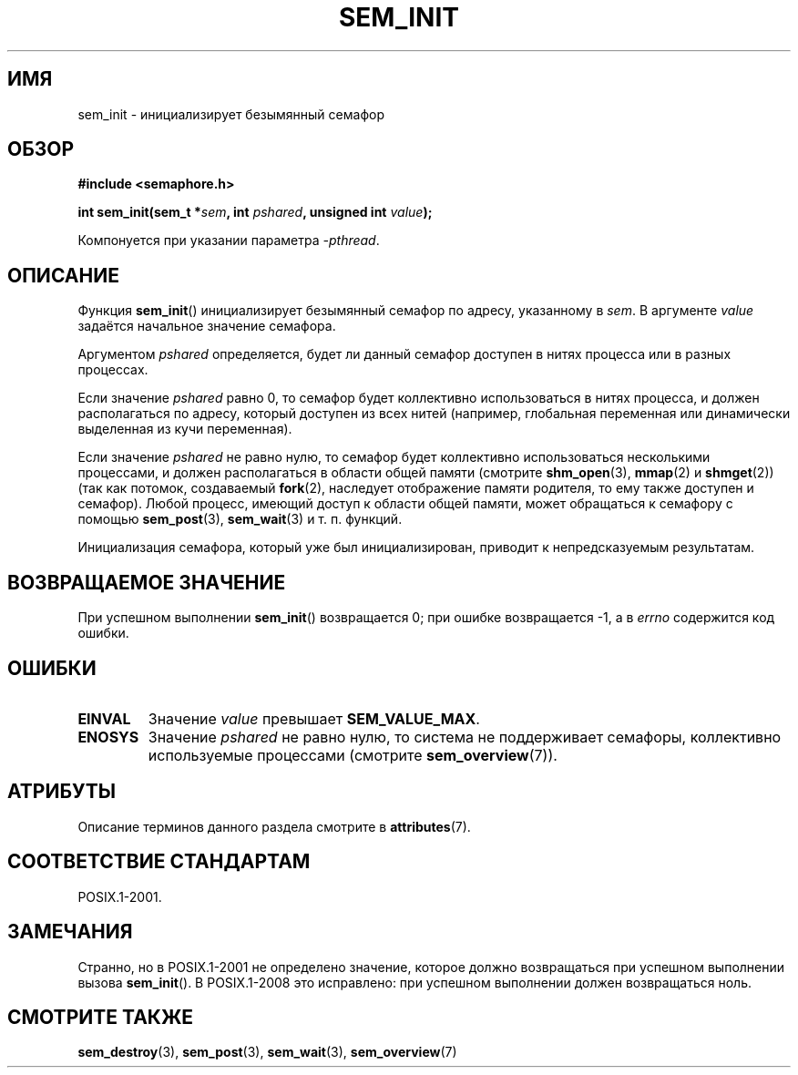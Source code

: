 .\" -*- mode: troff; coding: UTF-8 -*-
'\" t
.\" Copyright (C) 2006 Michael Kerrisk <mtk.manpages@gmail.com>
.\"
.\" %%%LICENSE_START(VERBATIM)
.\" Permission is granted to make and distribute verbatim copies of this
.\" manual provided the copyright notice and this permission notice are
.\" preserved on all copies.
.\"
.\" Permission is granted to copy and distribute modified versions of this
.\" manual under the conditions for verbatim copying, provided that the
.\" entire resulting derived work is distributed under the terms of a
.\" permission notice identical to this one.
.\"
.\" Since the Linux kernel and libraries are constantly changing, this
.\" manual page may be incorrect or out-of-date.  The author(s) assume no
.\" responsibility for errors or omissions, or for damages resulting from
.\" the use of the information contained herein.  The author(s) may not
.\" have taken the same level of care in the production of this manual,
.\" which is licensed free of charge, as they might when working
.\" professionally.
.\"
.\" Formatted or processed versions of this manual, if unaccompanied by
.\" the source, must acknowledge the copyright and authors of this work.
.\" %%%LICENSE_END
.\"
.\"*******************************************************************
.\"
.\" This file was generated with po4a. Translate the source file.
.\"
.\"*******************************************************************
.TH SEM_INIT 3 2017\-09\-15 Linux "Руководство программиста Linux"
.SH ИМЯ
sem_init \- инициализирует безымянный семафор
.SH ОБЗОР
.nf
\fB#include <semaphore.h>\fP
.PP
\fBint sem_init(sem_t *\fP\fIsem\fP\fB, int \fP\fIpshared\fP\fB, unsigned int \fP\fIvalue\fP\fB);\fP
.fi
.PP
Компонуется при указании параметра \fI\-pthread\fP.
.SH ОПИСАНИЕ
Функция \fBsem_init\fP() инициализирует безымянный семафор по адресу,
указанному в \fIsem\fP. В аргументе \fIvalue\fP задаётся начальное значение
семафора.
.PP
Аргументом \fIpshared\fP определяется, будет ли данный семафор доступен в нитях
процесса или в разных процессах.
.PP
Если значение \fIpshared\fP равно 0, то семафор будет коллективно
использоваться в нитях процесса, и должен располагаться по адресу, который
доступен из всех нитей (например, глобальная переменная или динамически
выделенная из кучи переменная).
.PP
Если значение \fIpshared\fP не равно нулю, то семафор будет коллективно
использоваться несколькими процессами, и должен располагаться в области
общей памяти (смотрите \fBshm_open\fP(3), \fBmmap\fP(2) и \fBshmget\fP(2)) (так как
потомок, создаваемый \fBfork\fP(2), наследует отображение памяти родителя, то
ему также доступен и семафор). Любой процесс, имеющий доступ к области общей
памяти, может обращаться к семафору с помощью \fBsem_post\fP(3), \fBsem_wait\fP(3)
и т. п. функций.
.PP
Инициализация семафора, который уже был инициализирован, приводит к
непредсказуемым результатам.
.SH "ВОЗВРАЩАЕМОЕ ЗНАЧЕНИЕ"
При успешном выполнении \fBsem_init\fP() возвращается 0; при ошибке
возвращается \-1, а в \fIerrno\fP содержится код ошибки.
.SH ОШИБКИ
.TP 
\fBEINVAL\fP
Значение \fIvalue\fP превышает \fBSEM_VALUE_MAX\fP.
.TP 
\fBENOSYS\fP
Значение \fIpshared\fP не равно нулю, то система не поддерживает семафоры,
коллективно используемые процессами (смотрите \fBsem_overview\fP(7)).
.SH АТРИБУТЫ
Описание терминов данного раздела смотрите в \fBattributes\fP(7).
.TS
allbox;
lb lb lb
l l l.
Интерфейс	Атрибут	Значение
T{
\fBsem_init\fP()
T}	Безвредность в нитях	MT\-Safe
.TE
.SH "СООТВЕТСТВИЕ СТАНДАРТАМ"
POSIX.1\-2001.
.SH ЗАМЕЧАНИЯ
Странно, но в POSIX.1\-2001 не определено значение, которое должно
возвращаться при успешном выполнении вызова \fBsem_init\fP(). В POSIX.1\-2008
это исправлено: при успешном выполнении должен возвращаться ноль.
.SH "СМОТРИТЕ ТАКЖЕ"
\fBsem_destroy\fP(3), \fBsem_post\fP(3), \fBsem_wait\fP(3), \fBsem_overview\fP(7)
